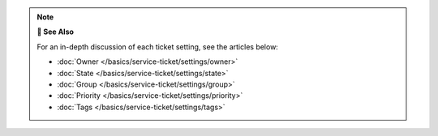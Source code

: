 .. note:: **📖 See Also**

   For an in-depth discussion of each ticket setting, see the articles below:

   * :doc:`Owner </basics/service-ticket/settings/owner>`
   * :doc:`State </basics/service-ticket/settings/state>`
   * :doc:`Group </basics/service-ticket/settings/group>`
   * :doc:`Priority </basics/service-ticket/settings/priority>`
   * :doc:`Tags </basics/service-ticket/settings/tags>`
